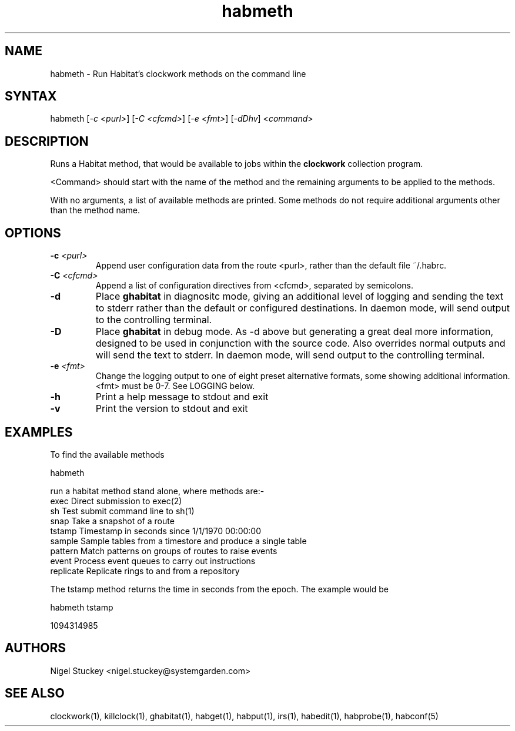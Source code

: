 .TH "habmeth" "1" "0.99.3" "Nigel Stuckey" "Habitat"
.SH "NAME"
.LP 
habmeth \- Run Habitat's clockwork methods on the command line
.SH "SYNTAX"
.LP 
habmeth [\fI\-c <purl>\fP] [\fI\-C <cfcmd>\fP] 
[\fI\-e <fmt>\fP] [\fI\-dDhv\fP] <\fIcommand\fP>
.SH "DESCRIPTION"
.LP 
Runs a Habitat method, that would be available to jobs 
within the \fBclockwork\fR collection program.

<Command> should start with the name of the method and the
remaining arguments to be applied to the methods.

With no arguments, a list of available methods are printed.
Some methods do not require additional arguments other 
than the method name.
.SH "OPTIONS"
.TP 
\fB\-c\fR \fI<purl>\fP
Append user configuration data from the route <purl>, rather than 
the default file ~/.habrc.
.TP 
\fB\-C\fR \fI<cfcmd>\fP
Append a list of configuration directives from <cfcmd>, separated 
by semicolons.
.TP 
\fB\-d\fR
Place \fBghabitat\fR in diagnositc mode, giving an additional 
level of logging and sending the text to stderr rather than the 
default or configured destinations.
In daemon mode, will send output to the controlling terminal.
.TP 
\fB\-D\fR
Place \fBghabitat\fR in debug mode. 
As \-d above but generating a great deal more information, designed to be 
used in conjunction with the source code. 
Also overrides normal outputs and will send the text to stderr.
In daemon mode, will send output to the controlling terminal.
.TP 
\fB\-e\fR \fI<fmt>\fP
Change the logging output to one of eight preset alternative formats, 
some showing additional information.
<fmt> must be 0\-7.
See LOGGING below.
.TP 
\fB\-h\fR
Print a help message to stdout and exit
.TP 
\fB\-v\fR
Print the version to stdout and exit
.SH "EXAMPLES"
.LP 
To find the available methods
.LP 
habmeth
.LP 
run a habitat method stand alone, where methods are:\-
.br 
exec        Direct submission to exec(2)
.br 
sh          Test submit command line to sh(1)
.br 
snap        Take a snapshot of a route
.br 
tstamp      Timestamp in seconds since 1/1/1970 00:00:00
.br 
sample      Sample tables from a timestore and produce a single table
.br 
pattern     Match patterns on groups of routes to raise events
.br 
event       Process event queues to carry out instructions
.br 
replicate   Replicate rings to and from a repository
.LP 
The tstamp method returns the time in seconds from the epoch.
The example would be
.LP 
habmeth tstamp
.LP 
1094314985
.SH "AUTHORS"
.LP 
Nigel Stuckey <nigel.stuckey@systemgarden.com>
.SH "SEE ALSO"
.LP 
clockwork(1), killclock(1), ghabitat(1), habget(1), habput(1), irs(1), 
habedit(1), habprobe(1), habconf(5)

